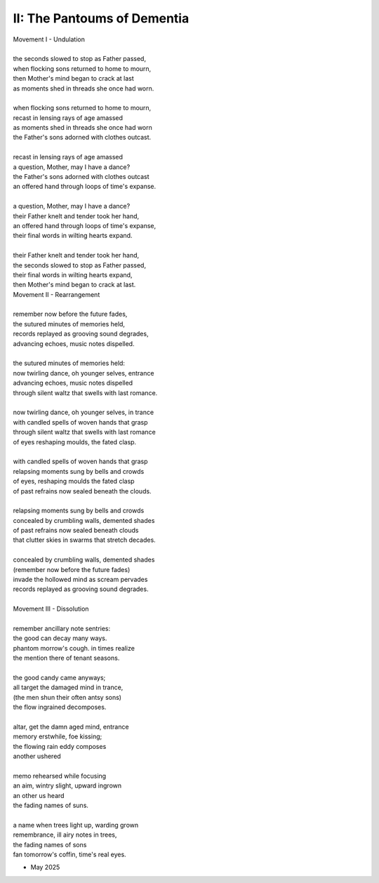 II: The Pantoums of Dementia
----------------------------

| Movement I - Undulation
|
| the seconds slowed to stop as Father passed,
| when flocking sons returned to home to mourn,
| then Mother's mind began to crack at last  
| as moments shed in threads she once had worn. 
| 
| when flocking sons returned to home to mourn, 
| recast in lensing rays of age amassed 
| as moments shed in threads she once had worn
| the Father's sons adorned with clothes outcast. 
|
| recast in lensing rays of age amassed 
| a question, Mother, may I have a dance? 
| the Father's sons adorned with clothes outcast
| an offered hand through loops of time's expanse.
| 
| a question, Mother, may I have a dance? 
| their Father knelt and tender took her hand,
| an offered hand through loops of time's expanse,
| their final words in wilting hearts expand.
|
| their Father knelt and tender took her hand,
| the seconds slowed to stop as Father passed,
| their final words in wilting hearts expand, 
| then Mother's mind began to crack at last. 

| Movement II - Rearrangement
|
| remember now before the future fades, 
| the sutured minutes of memories held,
| records replayed as grooving sound degrades,
| advancing echoes, music notes dispelled. 
| 
| the sutured minutes of memories held:
| now twirling dance, oh younger selves, entrance
| advancing echoes, music notes dispelled
| through silent waltz that swells with last romance. 
|
| now twirling dance, oh younger selves, in trance
| with candled spells of woven hands that grasp
| through silent waltz that swells with last romance
| of eyes reshaping moulds, the fated clasp. 
| 
| with candled spells of woven hands that grasp
| relapsing moments sung by bells and crowds
| of eyes, reshaping moulds the fated clasp 
| of past refrains now sealed beneath the clouds. 
|
| relapsing moments sung by bells and crowds
| concealed by crumbling walls, demented shades
| of past refrains now sealed beneath clouds
| that clutter skies in swarms that stretch decades.
|
| concealed by crumbling walls, demented shades
| (remember now before the future fades)
| invade the hollowed mind as scream pervades
| records replayed as grooving sound degrades.
|
| Movement III - Dissolution
|
| remember ancillary note sentries:
| the good can decay many ways.
| phantom morrow's cough. in times realize
| the mention there of tenant seasons.
|
| the good candy came anyways;
| all target the damaged mind in trance,
| (the men shun their often antsy sons)
| the flow ingrained decomposes.
|
| altar, get the damn aged mind, entrance
| memory erstwhile, foe kissing;
| the flowing rain eddy composes
| another ushered 
|
| memo rehearsed while focusing
| an aim, wintry slight, upward ingrown
| an other us heard 
| the fading names of suns.
|
| a name when trees light up, warding grown
| remembrance, ill airy notes in trees,
| the fading names of sons
| fan tomorrow's coffin, time's real eyes.

- May 2025